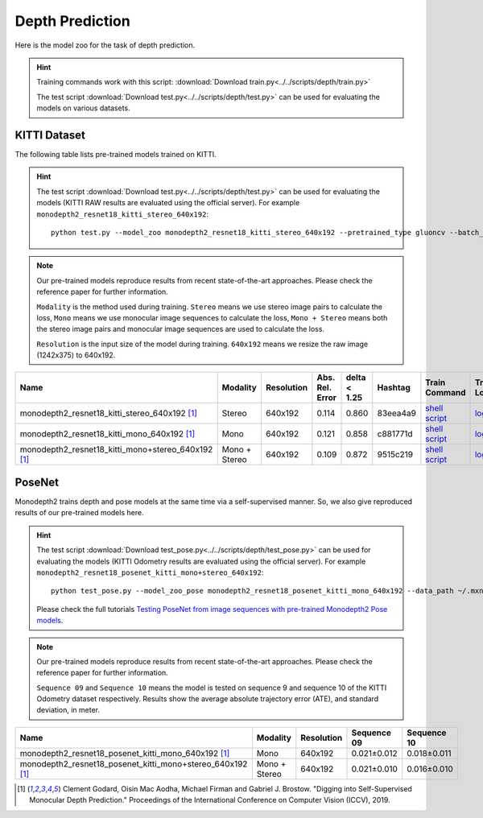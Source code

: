 .. _gluoncv-model-zoo-depth:

Depth Prediction
================


Here is the model zoo for the task of depth prediction.


.. hint::

  Training commands work with this script:
  :download:`Download train.py<../../scripts/depth/train.py>`

  The test script :download:`Download test.py<../../scripts/depth/test.py>` can be used for
  evaluating the models on various datasets.


KITTI Dataset
-------------------

The following table lists pre-trained models trained on KITTI.

.. hint::

  The test script :download:`Download test.py<../../scripts/depth/test.py>` can be used for
  evaluating the models (KITTI RAW results are evaluated using the official server). For example
  ``monodepth2_resnet18_kitti_stereo_640x192``::

    python test.py --model_zoo monodepth2_resnet18_kitti_stereo_640x192 --pretrained_type gluoncv --batch_size 1 --eval_stereo --png


.. note::

  Our pre-trained models reproduce results from recent state-of-the-art approaches. Please check the reference paper for further information.

  ``Modality`` is the method used during training. ``Stereo`` means we use stereo image pairs to calculate the loss,  ``Mono`` means we use monocular image sequences to calculate the loss,
  ``Mono + Stereo`` means both the stereo image pairs and monocular image sequences are used to calculate the loss.

  ``Resolution`` is the input size of the model during training. ``640x192`` means we resize the raw image (1242x375) to 640x192.

.. table::
    :widths: 40 8 8 8 10 8 8 10

    +-------------------------------------------------------+------------------+--------------+-----------------+--------------+-----------+------------------------------------------------------------------------------------------------------------------------------------------------------------+----------------------------------------------------------------------------------------------------------------------------------------------------+
    | Name                                                  |   Modality       |   Resolution | Abs. Rel. Error | delta < 1.25 | Hashtag   | Train Command                                                                                                                                              | Train Log                                                                                                                                          |
    +=======================================================+==================+==============+=================+==============+===========+============================================================================================================================================================+====================================================================================================================================================+
    | monodepth2_resnet18_kitti_stereo_640x192 [1]_         |   Stereo         |  640x192     |     0.114       | 0.860        | 83eea4a9  | `shell script <https://raw.githubusercontent.com/dmlc/web-data/master/gluoncv/logs/depth/kitti/monodepth2_resnet18_kitti_stereo_640x192.sh>`_              | `log <https://raw.githubusercontent.com/dmlc/web-data/master/gluoncv/logs/depth/kitti/monodepth2_resnet18_kitti_stereo_640x192.log>`_              |
    +-------------------------------------------------------+------------------+--------------+-----------------+--------------+-----------+------------------------------------------------------------------------------------------------------------------------------------------------------------+----------------------------------------------------------------------------------------------------------------------------------------------------+
    | monodepth2_resnet18_kitti_mono_640x192 [1]_           |   Mono           |  640x192     |     0.121       | 0.858        | c881771d  | `shell script <https://raw.githubusercontent.com/dmlc/web-data/master/gluoncv/logs/depth/kitti/monodepth2_resnet18_kitti_mono_640x192.sh>`_                | `log <https://raw.githubusercontent.com/dmlc/web-data/master/gluoncv/logs/depth/kitti/monodepth2_resnet18_kitti_mono_640x192.log>`_                |
    +-------------------------------------------------------+------------------+--------------+-----------------+--------------+-----------+------------------------------------------------------------------------------------------------------------------------------------------------------------+----------------------------------------------------------------------------------------------------------------------------------------------------+
    | monodepth2_resnet18_kitti_mono+stereo_640x192 [1]_    | Mono + Stereo    |  640x192     |     0.109       | 0.872        | 9515c219  | `shell script <https://raw.githubusercontent.com/dmlc/web-data/master/gluoncv/logs/depth/kitti/monodepth2_resnet18_kitti_mono+stereo_640x192.sh>`_         | `log <https://raw.githubusercontent.com/dmlc/web-data/master/gluoncv/logs/depth/kitti/monodepth2_resnet18_kitti_mono+stereo_640x192.log>`_         |
    +-------------------------------------------------------+------------------+--------------+-----------------+--------------+-----------+------------------------------------------------------------------------------------------------------------------------------------------------------------+----------------------------------------------------------------------------------------------------------------------------------------------------+

PoseNet
-------------------

Monodepth2 trains depth and pose models at the same time via a self-supervised manner. So, we also give reproduced results of our pre-trained models here.

.. hint::

  The test script :download:`Download test_pose.py<../../scripts/depth/test_pose.py>` can be used for
  evaluating the models (KITTI Odometry results are evaluated using the official server). For example
  ``monodepth2_resnet18_posenet_kitti_mono+stereo_640x192``::

    python test_pose.py --model_zoo_pose monodepth2_resnet18_posenet_kitti_mono_640x192 --data_path ~/.mxnet/datasets/kitti/kitti_odom --eval_split odom_9  --pretrained_type gluoncv --batch_size 1 --png

  Please check the full tutorials `Testing PoseNet from image sequences with pre-trained Monodepth2 Pose models <../build/examples_depth/test_monodepth2_posenet.html>`_.


.. note::

  Our pre-trained models reproduce results from recent state-of-the-art approaches. Please check the reference paper for further information.

  ``Sequence 09`` and ``Sequence 10`` means the model is tested on sequence 9 and sequence 10 of the KITTI Odometry dataset respectively.
  Results show the average absolute trajectory error (ATE), and standard deviation, in meter.


.. table::
    :widths: 40 8 8 15 15

    +---------------------------------------------------------------+------------------+--------------+-----------------+--------------+
    | Name                                                          |   Modality       |   Resolution | Sequence 09     | Sequence 10  |
    +===============================================================+==================+==============+=================+==============+
    | monodepth2_resnet18_posenet_kitti_mono_640x192 [1]_           |   Mono           |  640x192     |   0.021±0.012   | 0.018±0.011  |
    +---------------------------------------------------------------+------------------+--------------+-----------------+--------------+
    | monodepth2_resnet18_posenet_kitti_mono+stereo_640x192 [1]_    | Mono + Stereo    |  640x192     |   0.021±0.010   | 0.016±0.010  |
    +---------------------------------------------------------------+------------------+--------------+-----------------+--------------+


.. [1] Clement Godard, Oisin Mac Aodha, Michael Firman and Gabriel J. Brostow. \
       "Digging into Self-Supervised Monocular Depth Prediction." \
       Proceedings of the International Conference on Computer Vision (ICCV), 2019.